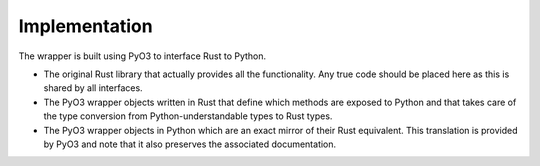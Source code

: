 Implementation
==============

The wrapper is built using PyO3 to interface Rust to Python.

- The original Rust library that actually provides all the functionality. Any true code should be placed here as this is shared by all interfaces.
- The PyO3 wrapper objects written in Rust that define which methods are exposed to Python and that takes care of the type conversion from Python-understandable types to Rust types.
- The PyO3 wrapper objects in Python which are an exact mirror of their Rust equivalent. This translation is provided by PyO3 and note that it also preserves the associated documentation.
